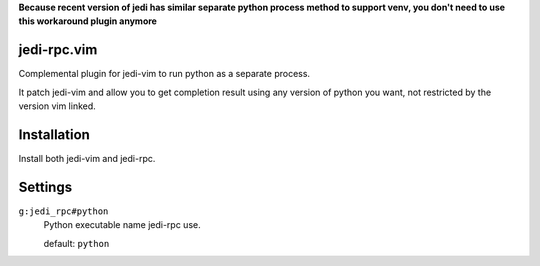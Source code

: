 **Because recent version of jedi has similar separate python process method to support venv,
you don't need to use this workaround plugin anymore**

jedi-rpc.vim
============

Complemental plugin for jedi-vim to run python as a separate process.

It patch jedi-vim and allow you to get completion result using any version of
python you want, not restricted by the version vim linked.


Installation
============

Install both jedi-vim and jedi-rpc.


Settings
========

``g:jedi_rpc#python``
  Python executable name jedi-rpc use.

  default: ``python``
